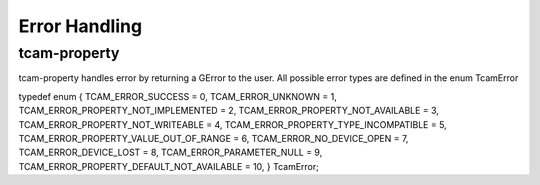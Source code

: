 
.. _error_handling:

##############
Error Handling
##############

tcam-property
#############

.. todo:: add link to tcamerror

tcam-property handles error by returning a GError to the user.
All possible error types are defined in the enum TcamError

.. tabs::

   .. group-tab:: c

      .. code-block:: c

         // explicitly initialize to NULL
         // do this so that we can identify
         // error
         GError* err = NULL;

         // some tcam-property API call

         if (err) // an error occurred
         {
             // err->message contains a human readable error description
             switch (err->code) // err->code contains the TcamError value
             {
             case TCAM_ERROR_UNKNOWN:
             {
                 break;
             }
             case TCAM_ERROR_PROPERTY_NOT_IMPLEMENTED:
             {
                 break;
             }
             case TCAM_ERROR_PROPERTY_NOT_AVAILABLE:
             {
                 break;
             }
             case TCAM_ERROR_PROPERTY_NOT_WRITEABLE:
             {
                 break;
             }
             case TCAM_ERROR_PROPERTY_TYPE_INCOMPATIBLE:
             {
                 break;
             }
             case TCAM_ERROR_PROPERTY_VALUE_OUT_OF_RANGE:
             {
                 break;
             }
             case TCAM_ERROR_NO_DEVICE_OPEN:
             {
             break;
             }
             case TCAM_ERROR_DEVICE_LOST:
             {
             break;
             }
             case TCAM_ERROR_PARAMETER_NULL:
             {
             break;
             }
             case TCAM_ERROR_PROPERTY_DEFAULT_NOT_AVAILABLE:
             {
             break;
             }
         }
         }

   .. group-tab:: python
                  
      .. code-block:: python

         try:

             # some tcam-property call

         except GLib.Error as err:

             err.code
             print("Error for {}: {}".format(name, err.message))


         
typedef enum {
TCAM_ERROR_SUCCESS                      = 0,
TCAM_ERROR_UNKNOWN                      = 1,
TCAM_ERROR_PROPERTY_NOT_IMPLEMENTED     = 2,
TCAM_ERROR_PROPERTY_NOT_AVAILABLE       = 3,
TCAM_ERROR_PROPERTY_NOT_WRITEABLE       = 4,
TCAM_ERROR_PROPERTY_TYPE_INCOMPATIBLE   = 5,
TCAM_ERROR_PROPERTY_VALUE_OUT_OF_RANGE  = 6,
TCAM_ERROR_NO_DEVICE_OPEN               = 7,
TCAM_ERROR_DEVICE_LOST                  = 8,
TCAM_ERROR_PARAMETER_NULL               = 9,
TCAM_ERROR_PROPERTY_DEFAULT_NOT_AVAILABLE = 10,
} TcamError;
